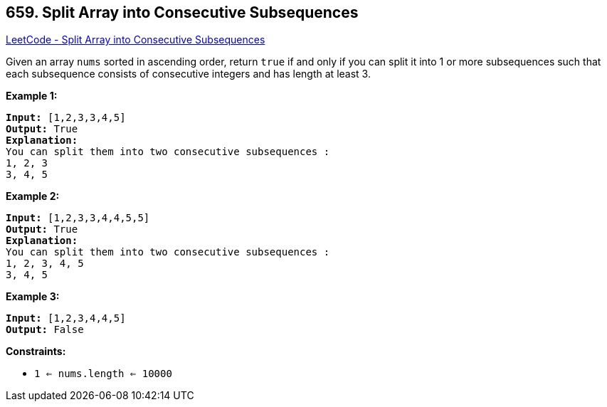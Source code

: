 == 659. Split Array into Consecutive Subsequences

https://leetcode.com/problems/split-array-into-consecutive-subsequences/[LeetCode - Split Array into Consecutive Subsequences]

Given an array `nums` sorted in ascending order, return `true` if and only if you can split it into 1 or more subsequences such that each subsequence consists of consecutive integers and has length at least 3.

 

*Example 1:*

[subs="verbatim,quotes,macros"]
----
*Input:* [1,2,3,3,4,5]
*Output:* True
*Explanation:*
You can split them into two consecutive subsequences : 
1, 2, 3
3, 4, 5

----

*Example 2:*

[subs="verbatim,quotes,macros"]
----
*Input:* [1,2,3,3,4,4,5,5]
*Output:* True
*Explanation:*
You can split them into two consecutive subsequences : 
1, 2, 3, 4, 5
3, 4, 5

----

*Example 3:*

[subs="verbatim,quotes,macros"]
----
*Input:* [1,2,3,4,4,5]
*Output:* False
----

 

*Constraints:*


* `1 <= nums.length <= 10000`


 

